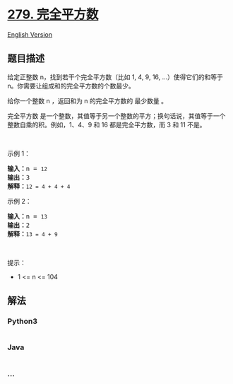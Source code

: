 * [[https://leetcode-cn.com/problems/perfect-squares][279. 完全平方数]]
  :PROPERTIES:
  :CUSTOM_ID: 完全平方数
  :END:
[[./solution/0200-0299/0279.Perfect Squares/README_EN.org][English
Version]]

** 题目描述
   :PROPERTIES:
   :CUSTOM_ID: 题目描述
   :END:

#+begin_html
  <!-- 这里写题目描述 -->
#+end_html

#+begin_html
  <p>
#+end_html

给定正整数 n，找到若干个完全平方数（比如 1, 4, 9, 16,
...）使得它们的和等于 n。你需要让组成和的完全平方数的个数最少。

#+begin_html
  </p>
#+end_html

#+begin_html
  <p>
#+end_html

给你一个整数 n ，返回和为 n 的完全平方数的 最少数量 。

#+begin_html
  </p>
#+end_html

#+begin_html
  <p>
#+end_html

完全平方数
是一个整数，其值等于另一个整数的平方；换句话说，其值等于一个整数自乘的积。例如，1、4、9
和 16 都是完全平方数，而 3 和 11 不是。

#+begin_html
  </p>
#+end_html

#+begin_html
  <p>
#+end_html

 

#+begin_html
  </p>
#+end_html

#+begin_html
  <p>
#+end_html

示例 1：

#+begin_html
  </p>
#+end_html

#+begin_html
  <pre>
  <strong>输入：</strong>n = <code>12</code>
  <strong>输出：</strong>3 
  <strong>解释：</strong><code>12 = 4 + 4 + 4</code></pre>
#+end_html

#+begin_html
  <p>
#+end_html

示例 2：

#+begin_html
  </p>
#+end_html

#+begin_html
  <pre>
  <strong>输入：</strong>n = <code>13</code>
  <strong>输出：</strong>2
  <strong>解释：</strong><code>13 = 4 + 9</code></pre>
#+end_html

 

#+begin_html
  <p>
#+end_html

提示：

#+begin_html
  </p>
#+end_html

#+begin_html
  <ul>
#+end_html

#+begin_html
  <li>
#+end_html

1 <= n <= 104

#+begin_html
  </li>
#+end_html

#+begin_html
  </ul>
#+end_html

** 解法
   :PROPERTIES:
   :CUSTOM_ID: 解法
   :END:

#+begin_html
  <!-- 这里可写通用的实现逻辑 -->
#+end_html

#+begin_html
  <!-- tabs:start -->
#+end_html

*** *Python3*
    :PROPERTIES:
    :CUSTOM_ID: python3
    :END:

#+begin_html
  <!-- 这里可写当前语言的特殊实现逻辑 -->
#+end_html

#+begin_src python
#+end_src

*** *Java*
    :PROPERTIES:
    :CUSTOM_ID: java
    :END:

#+begin_html
  <!-- 这里可写当前语言的特殊实现逻辑 -->
#+end_html

#+begin_src java
#+end_src

*** *...*
    :PROPERTIES:
    :CUSTOM_ID: section
    :END:
#+begin_example
#+end_example

#+begin_html
  <!-- tabs:end -->
#+end_html

